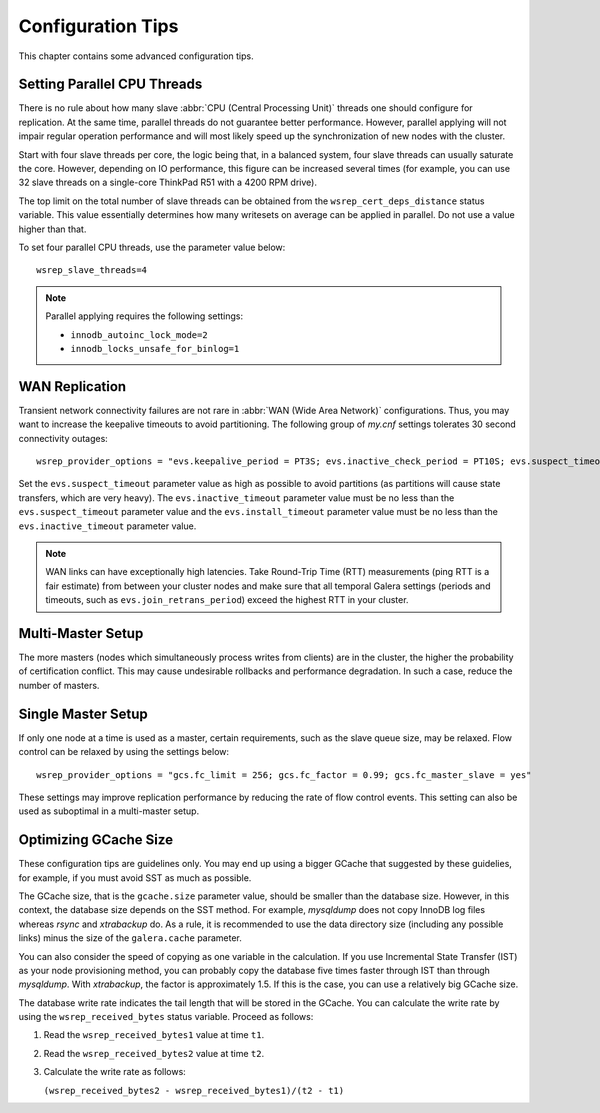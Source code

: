 ========================
 Configuration Tips
========================
.. _`Configuration Tips`:

This chapter contains some advanced configuration tips.

--------------------------------------
Setting Parallel CPU Threads
--------------------------------------
.. _`Setting Parallel CPU Threads`:

.. index::
   pair: Configuration Tips; innodb_autoinc_lock_mode
   
.. index::
   pair: Configuration Tips; innodb_locks_unsafe_for_binlog
   
.. index::
   pair: Configuration Tips; wsrep_slave_threads

There is no rule about how many slave :abbr:`CPU (Central Processing Unit)`
threads one should configure for replication. At the same time,
parallel threads do not guarantee better performance. However,
parallel applying will not impair regular operation performance
and will most likely speed up the synchronization of new nodes
with the cluster.

Start with four slave threads per core, the logic being that, in a
balanced system, four slave threads can usually saturate the core.
However, depending on IO performance, this figure can be increased
several times (for example, you can use 32 slave threads on a
single-core ThinkPad R51 with a 4200 RPM drive). 

The top limit on the total number of slave threads can be
obtained from the ``wsrep_cert_deps_distance`` status
variable. This value essentially determines how many writesets
on average can be applied in parallel. Do not use a value higher
than that.

To set four parallel CPU threads, use the parameter value below::

    wsrep_slave_threads=4

.. note:: Parallel applying requires the following settings:

          - ``innodb_autoinc_lock_mode=2``
          - ``innodb_locks_unsafe_for_binlog=1``
 
-------------------
 WAN Replication
-------------------
.. _`WAN Replication`:

.. index::
   pair: Configuration Tips; wsrep_provider_options

Transient network connectivity failures are not rare in
:abbr:`WAN (Wide Area Network)` configurations. Thus, you
may want to increase the keepalive timeouts to avoid
partitioning. The following group of *my.cnf* settings
tolerates 30 second connectivity outages::

  wsrep_provider_options = "evs.keepalive_period = PT3S; evs.inactive_check_period = PT10S; evs.suspect_timeout = PT30S; evs.inactive_timeout = PT1M; evs.install_timeout = PT1M"

Set the ``evs.suspect_timeout`` parameter value as high as possible
to avoid partitions (as partitions will cause state transfers, which
are very heavy). The ``evs.inactive_timeout`` parameter value must
be no less than the ``evs.suspect_timeout`` parameter value and the
``evs.install_timeout`` parameter value must be no less than the
``evs.inactive_timeout`` parameter value.

.. note:: WAN links can have exceptionally high latencies. Take
          Round-Trip Time (RTT) measurements (ping RTT is a fair estimate)
          from between your cluster nodes and make sure
          that all temporal Galera settings (periods and timeouts, such
          as ``evs.join_retrans_period``) exceed the highest RTT in
          your cluster.
  
---------------------
  Multi-Master Setup
---------------------
.. _`Multi-Master Setup`:

The more masters (nodes which simultaneously process writes from
clients) are in the cluster, the higher the probability of certification
conflict. This may cause undesirable rollbacks and performance degradation.
In such a case, reduce the number of masters.

----------------------
  Single Master Setup
----------------------
.. _`Single Master Setup`:

.. index::
   pair: Configuration Tips; wsrep_provider_options

If only one node at a time is used as a master, certain requirements,
such as the slave queue size, may be relaxed. Flow control can be
relaxed by using the settings below::

    wsrep_provider_options = "gcs.fc_limit = 256; gcs.fc_factor = 0.99; gcs.fc_master_slave = yes"

These settings may improve replication performance by
reducing the rate of flow control events. This setting
can also be used as suboptimal in a multi-master setup.

--------------------------
  Optimizing GCache Size
--------------------------
.. _`Optimizing GCache Size`:

.. index::
   pair: Configuration Tips; gcache.size

.. index::
   pair: Configuration Tips; wsrep_received_bytes

These configuration tips are guidelines only. You may end up
using a bigger GCache that suggested by these guidelies, for
example, if you must avoid SST as much as possible. 

The GCache size, that is the ``gcache.size`` parameter value,
should be smaller than the database size. However, in this context,
the database size depends on the SST method. For example,
*mysqldump* does not copy InnoDB log files whereas *rsync*
and *xtrabackup* do. As a rule, it is recommended to use the
data directory size (including any possible links) minus the
size of the ``galera.cache`` parameter.

You can also consider the speed of copying as one variable in
the calculation. If you use Incremental State Transfer (IST)
as your node provisioning method, you can probably copy the
database five times faster through IST than through *mysqldump*.
With *xtrabackup*, the factor is approximately 1.5. If this
is the case, you can use a relatively big GCache size.

The database write rate indicates the tail length that will be
stored in the GCache. You can calculate the write rate by using
the ``wsrep_received_bytes`` status variable. Proceed as follows:

1. Read the ``wsrep_received_bytes1`` value at time ``t1``.
2. Read the ``wsrep_received_bytes2`` value at time ``t2``.
3. Calculate the write rate as follows:

   ``(wsrep_received_bytes2 - wsrep_received_bytes1)/(t2 - t1)``

.. |---|   unicode:: U+2014 .. EM DASH
   :trim: